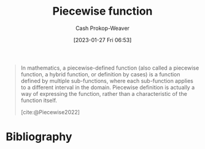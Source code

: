 :PROPERTIES:
:ID:       d1a8dddc-9e5c-4e4f-ac74-a2079025130c
:LAST_MODIFIED: [2024-01-08 Mon 08:30]
:ROAM_REFS: [cite:@Piecewise2022]
:ROAM_ALIASES: "Definition by cases" "Hybrid function"
:END:
#+title: Piecewise function
#+hugo_custom_front_matter: :slug "d1a8dddc-9e5c-4e4f-ac74-a2079025130c"
#+author: Cash Prokop-Weaver
#+date: [2023-01-27 Fri 06:53]
#+filetags: :concept:

#+begin_quote
In mathematics, a piecewise-defined function (also called a piecewise function, a hybrid function, or definition by cases) is a function defined by multiple sub-functions, where each sub-function applies to a different interval in the domain. Piecewise definition is actually a way of expressing the function, rather than a characteristic of the function itself.

[cite:@Piecewise2022]
#+end_quote

* Flashcards :noexport:
** Definition (Math) :fc:
:PROPERTIES:
:ID:       5f365e96-0def-4016-8978-b244433ac83d
:ANKI_NOTE_ID: 1640627896475
:FC_CREATED: 2021-12-27T17:58:16Z
:FC_TYPE:  double
:END:
:REVIEW_DATA:
| position | ease | box | interval | due                  |
|----------+------+-----+----------+----------------------|
| back     | 2.65 |   8 |   364.65 | 2024-03-22T07:32:21Z |
| front    | 2.65 |   9 |   423.16 | 2024-06-30T01:37:30Z |
:END:

Piecewise function

*** Back
A function defined by multiple sub-functions, where each sub-function applies to a different interval in the domain.

*** Extra
$f(x)= \begin{cases}-3-x & \text{if}\;  x \leq -3 \\ x+3&\text{if}\;-3\leq x\leq 0\\3-2x&\text{if}\;0\leq x\leq 3\\0.5x-4.5&\text{if}\;3\leq x\\\end{cases}$

*** Source
[cite:@Piecewise2022]

** AKA :fc:
:PROPERTIES:
:ID:       6dd97d33-c090-4c72-892e-27ef9dd25bc9
:ANKI_NOTE_ID: 1640628560025
:FC_CREATED: 2021-12-27T18:09:20Z
:FC_TYPE:  cloze
:FC_CLOZE_MAX: 3
:FC_CLOZE_TYPE: deletion
:END:
:REVIEW_DATA:
| position | ease | box | interval | due                  |
|----------+------+-----+----------+----------------------|
|        0 | 2.35 |  11 |   470.76 | 2024-11-10T09:20:40Z |
|        1 | 1.60 |  10 |   222.40 | 2024-06-24T00:55:57Z |
|        2 | 1.30 |  13 |   103.94 | 2024-04-21T15:06:36Z |
:END:

- {{Piecewise function}@0}
- {{Hybrid function}@1}
- {{Definition by cases}@2}

*** Source
[cite:@Piecewise2022]
* Bibliography
#+print_bibliography:
